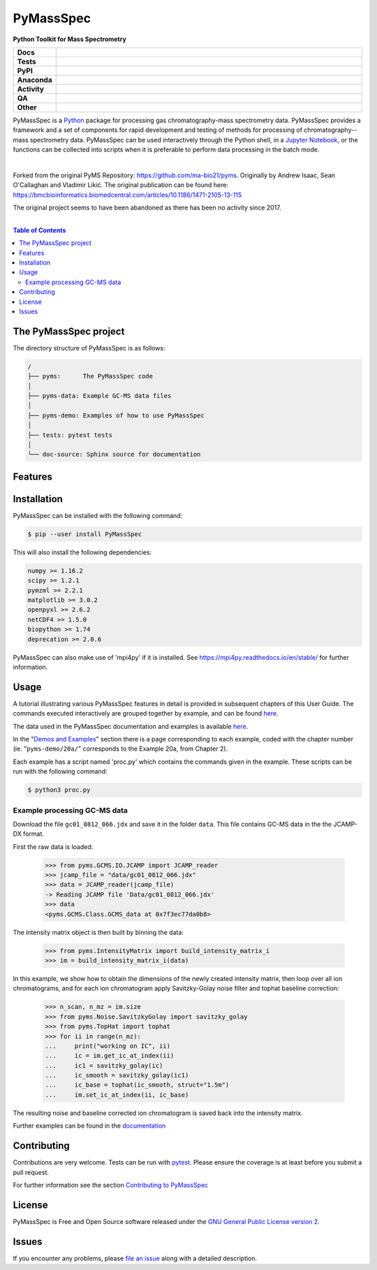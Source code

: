 ************
PyMassSpec
************

.. start short_desc

**Python Toolkit for Mass Spectrometry**

.. end short_desc

.. start shields

.. list-table::
	:stub-columns: 1
	:widths: 10 90

	* - Docs
	  - |docs| |docs_check|
	* - Tests
	  - |actions_linux| |actions_windows| |actions_macos| |coveralls|
	* - PyPI
	  - |pypi-version| |supported-versions| |supported-implementations| |wheel|
	* - Anaconda
	  - |conda-version| |conda-platform|
	* - Activity
	  - |commits-latest| |commits-since| |maintained| |pypi-downloads|
	* - QA
	  - |codefactor| |actions_flake8| |actions_mypy|
	* - Other
	  - |license| |language| |requires|

.. |docs| image:: https://img.shields.io/readthedocs/pymassspec/latest?logo=read-the-docs
	:target: https://pymassspec.readthedocs.io/en/latest
	:alt: Documentation Build Status

.. |docs_check| image:: https://github.com/PyMassSpec/PyMassSpec/workflows/Docs%20Check/badge.svg
	:target: https://github.com/PyMassSpec/PyMassSpec/actions?query=workflow%3A%22Docs+Check%22
	:alt: Docs Check Status

.. |actions_linux| image:: https://github.com/PyMassSpec/PyMassSpec/workflows/Linux/badge.svg
	:target: https://github.com/PyMassSpec/PyMassSpec/actions?query=workflow%3A%22Linux%22
	:alt: Linux Test Status

.. |actions_windows| image:: https://github.com/PyMassSpec/PyMassSpec/workflows/Windows/badge.svg
	:target: https://github.com/PyMassSpec/PyMassSpec/actions?query=workflow%3A%22Windows%22
	:alt: Windows Test Status

.. |actions_macos| image:: https://github.com/PyMassSpec/PyMassSpec/workflows/macOS/badge.svg
	:target: https://github.com/PyMassSpec/PyMassSpec/actions?query=workflow%3A%22macOS%22
	:alt: macOS Test Status

.. |actions_flake8| image:: https://github.com/PyMassSpec/PyMassSpec/workflows/Flake8/badge.svg
	:target: https://github.com/PyMassSpec/PyMassSpec/actions?query=workflow%3A%22Flake8%22
	:alt: Flake8 Status

.. |actions_mypy| image:: https://github.com/PyMassSpec/PyMassSpec/workflows/mypy/badge.svg
	:target: https://github.com/PyMassSpec/PyMassSpec/actions?query=workflow%3A%22mypy%22
	:alt: mypy status

.. |requires| image:: https://dependency-dash.repo-helper.uk/github/PyMassSpec/PyMassSpec/badge.svg
	:target: https://dependency-dash.repo-helper.uk/github/PyMassSpec/PyMassSpec/
	:alt: Requirements Status

.. |coveralls| image:: https://img.shields.io/coveralls/github/PyMassSpec/PyMassSpec/master?logo=coveralls
	:target: https://coveralls.io/github/PyMassSpec/PyMassSpec?branch=master
	:alt: Coverage

.. |codefactor| image:: https://img.shields.io/codefactor/grade/github/PyMassSpec/PyMassSpec?logo=codefactor
	:target: https://www.codefactor.io/repository/github/PyMassSpec/PyMassSpec
	:alt: CodeFactor Grade

.. |pypi-version| image:: https://img.shields.io/pypi/v/PyMassSpec
	:target: https://pypi.org/project/PyMassSpec/
	:alt: PyPI - Package Version

.. |supported-versions| image:: https://img.shields.io/pypi/pyversions/PyMassSpec?logo=python&logoColor=white
	:target: https://pypi.org/project/PyMassSpec/
	:alt: PyPI - Supported Python Versions

.. |supported-implementations| image:: https://img.shields.io/pypi/implementation/PyMassSpec
	:target: https://pypi.org/project/PyMassSpec/
	:alt: PyPI - Supported Implementations

.. |wheel| image:: https://img.shields.io/pypi/wheel/PyMassSpec
	:target: https://pypi.org/project/PyMassSpec/
	:alt: PyPI - Wheel

.. |conda-version| image:: https://img.shields.io/conda/v/domdfcoding/PyMassSpec?logo=anaconda
	:target: https://anaconda.org/domdfcoding/PyMassSpec
	:alt: Conda - Package Version

.. |conda-platform| image:: https://img.shields.io/conda/pn/domdfcoding/PyMassSpec?label=conda%7Cplatform
	:target: https://anaconda.org/domdfcoding/PyMassSpec
	:alt: Conda - Platform

.. |license| image:: https://img.shields.io/github/license/PyMassSpec/PyMassSpec
	:target: https://github.com/PyMassSpec/PyMassSpec/blob/master/LICENSE
	:alt: License

.. |language| image:: https://img.shields.io/github/languages/top/PyMassSpec/PyMassSpec
	:alt: GitHub top language

.. |commits-since| image:: https://img.shields.io/github/commits-since/PyMassSpec/PyMassSpec/v2.4.0
	:target: https://github.com/PyMassSpec/PyMassSpec/pulse
	:alt: GitHub commits since tagged version

.. |commits-latest| image:: https://img.shields.io/github/last-commit/PyMassSpec/PyMassSpec
	:target: https://github.com/PyMassSpec/PyMassSpec/commit/master
	:alt: GitHub last commit

.. |maintained| image:: https://img.shields.io/maintenance/yes/2024
	:alt: Maintenance

.. |pypi-downloads| image:: https://img.shields.io/pypi/dm/PyMassSpec
	:target: https://pypi.org/project/PyMassSpec/
	:alt: PyPI - Downloads

.. end shields

PyMassSpec is a Python_ package for processing gas chromatography-mass spectrometry data.
PyMassSpec provides a framework and a set of components for rapid development and testing of methods for processing of chromatography--mass spectrometry data.
PyMassSpec can be used interactively through the Python shell, in a `Jupyter Notebook <https://jupyter.org/>`_, or the functions can be collected into scripts when it is preferable to perform data processing in the batch mode.

|

Forked from the original PyMS Repository: https://github.com/ma-bio21/pyms.
Originally by Andrew Isaac, Sean O'Callaghan and Vladimir Likić. The original publication can be found here: https://bmcbioinformatics.biomedcentral.com/articles/10.1186/1471-2105-13-115

The original project seems to have been abandoned as there has been no activity since 2017.

|

.. contents:: Table of Contents
    :local:



The PyMassSpec project
=========================

The directory structure of PyMassSpec is as follows:

.. code-block:: text

    /
    ├── pyms:      The PyMassSpec code
    │
    ├── pyms-data: Example GC-MS data files
    │
    ├── pyms-demo: Examples of how to use PyMassSpec
    │
    ├── tests: pytest tests
    │
    └── doc-source: Sphinx source for documentation

Features
=========

Installation
==============

PyMassSpec can be installed with the following command:

.. code-block:: bash

    $ pip --user install PyMassSpec

This will also install the following dependencies:

.. code-block:: bash

    numpy >= 1.16.2
    scipy >= 1.2.1
    pymzml >= 2.2.1
    matplotlib >= 3.0.2
    openpyxl >= 2.6.2
    netCDF4 >= 1.5.0
    biopython >= 1.74
    deprecation >= 2.0.6


PyMassSpec can also make use of 'mpi4py' if it is installed. See https://mpi4py.readthedocs.io/en/stable/ for further information.


Usage
=======

A tutorial illustrating various PyMassSpec features in detail is provided
in subsequent chapters of this User Guide. The commands executed
interactively are grouped together by example, and can be found
`here <https://pymassspec.readthedocs.io/en/master/pyms-demo/introduction.html#pyms-demo>`__.

.. If you are viewing this source, the examples can be found in the pyms-demo directory, and the data files in pyms-data

The data used in the PyMassSpec documentation and examples is available
`here <https://pymassspec.readthedocs.io/en/master/pyms-demo/data-files.html>`__.

In the "`Demos and Examples`_" section there
is a page corresponding to each example, coded with the chapter number
(ie. "``pyms-demo/20a/``" corresponds to the Example 20a, from Chapter 2).

Each example has a script named 'proc.py' which contains the commands given in the example.
These scripts can be run with the following command:

.. code-block:: bash

    $ python3 proc.py

Example processing GC-MS data
-------------------------------

Download the file ``gc01_0812_066.jdx`` and save it in the folder ``data``.
This file contains GC-MS data in the the JCAMP-DX format.

First the raw data is loaded:

    >>> from pyms.GCMS.IO.JCAMP import JCAMP_reader
    >>> jcamp_file = "data/gc01_0812_066.jdx"
    >>> data = JCAMP_reader(jcamp_file)
    -> Reading JCAMP file 'Data/gc01_0812_066.jdx'
    >>> data
    <pyms.GCMS.Class.GCMS_data at 0x7f3ec77da0b8>

The intensity matrix object is then built by binning the data:

    >>> from pyms.IntensityMatrix import build_intensity_matrix_i
    >>> im = build_intensity_matrix_i(data)

In this example, we show how to obtain the dimensions of the
newly created intensity matrix, then loop over all ion chromatograms,
and for each ion chromatogram apply Savitzky-Golay noise filter
and tophat baseline correction:

    >>> n_scan, n_mz = im.size
    >>> from pyms.Noise.SavitzkyGolay import savitzky_golay
    >>> from pyms.TopHat import tophat
    >>> for ii in range(n_mz):
    ...     print("working on IC", ii)
    ...     ic = im.get_ic_at_index(ii)
    ...     ic1 = savitzky_golay(ic)
    ...     ic_smooth = savitzky_golay(ic1)
    ...     ic_base = tophat(ic_smooth, struct="1.5m")
    ...     im.set_ic_at_index(ii, ic_base)

The resulting noise and baseline corrected ion chromatogram is saved back into the intensity matrix.

Further examples can be found in the `documentation`_

Contributing
==============

Contributions are very welcome. Tests can be run with `pytest`_.
Please ensure the coverage is at least |coveralls|
before you submit a pull request.

For further information see the section `Contributing to PyMassSpec`_

License
=========
PyMassSpec is Free and Open Source software released under the `GNU General Public License version 2 <GPL_>`__.


Issues
========

If you encounter any problems, please `file an issue`_ along with a
detailed description.


.. _`documentation`: https://pymassspec.readthedocs.io
.. _`Contributing to PyMassSpec`: https://pymassspec.readthedocs.io/en/master/Contributing/Contributing.html
.. _`pytest`: https://pytest.org/
.. _`file an issue`: https://github.com/domdfcoding/pymassspec/issues
.. _Python: https://www.python.org/
.. _GPL: https://www.gnu.org/licenses/old-licenses/gpl-2.0.en.html
.. _Demos and Examples: https://pymassspec.readthedocs.io/en/master/pyms-demo/introduction.html#pyms-demo
